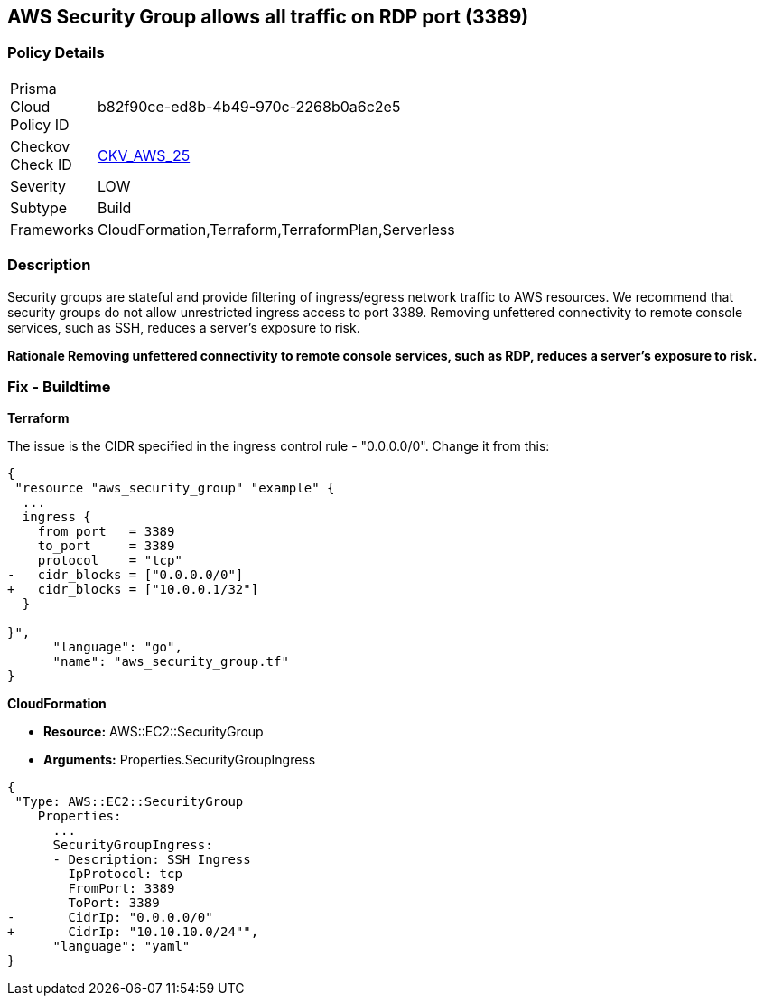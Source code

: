 == AWS Security Group allows all traffic on RDP port (3389)


=== Policy Details 

[width=45%]
[cols="1,1"]
|=== 
|Prisma Cloud Policy ID 
| b82f90ce-ed8b-4b49-970c-2268b0a6c2e5

|Checkov Check ID 
| https://github.com/bridgecrewio/checkov/tree/master/checkov/cloudformation/checks/resource/aws/SecurityGroupUnrestrictedIngress3389.py[CKV_AWS_25]

|Severity
|LOW

|Subtype
|Build
//, Run

|Frameworks
|CloudFormation,Terraform,TerraformPlan,Serverless

|=== 

////
Bridgecrew
Prisma Cloud
* AWS Security Group allows all traffic on RDP port (3389)* 



=== Policy Details 

[width=45%]
[cols="1,1"]
|=== 
|Prisma Cloud Policy ID 
| b82f90ce-ed8b-4b49-970c-2268b0a6c2e5

|Checkov Check ID 
| https://github.com/bridgecrewio/checkov/tree/master/checkov/cloudformation/checks/resource/aws/SecurityGroupUnrestrictedIngress3389.py [CKV_AWS_25]

|Severity
|LOW

|Subtype
|Build
, Run

|Frameworks
|CloudFormation,Terraform,TerraformPlan,Serverless

|=== 
////


=== Description 


Security groups are stateful and provide filtering of ingress/egress network traffic to AWS resources.
We recommend that security groups do not allow unrestricted ingress access to port 3389.
Removing unfettered connectivity to remote console services, such as SSH, reduces a server's exposure to risk.


*Rationale Removing unfettered connectivity to remote console services, such as RDP, reduces a server's exposure to risk.* 


////
=== Fix - Runtime


* AWS Console* 


To implement the prescribed state, follow these steps:

. Log in to the AWS Management Console at https://console.aws.amazon.com/.

. Open the https://console.aws.amazon.com/vpc/ [Amazon VPC console].

. In the left pane, click * Security Groups*.

. For each security group, perform the following:  a) Select the _security group_.
+
b) Click * Inbound Rules*.
+
c) Identify the rules to be removed.
+
d) Click * X* in the Remove column.

. Click * Save*.
////

=== Fix - Buildtime


*Terraform* 


The issue is the CIDR specified in the ingress control rule - "0.0.0.0/0".
Change it from this:


[source,go]
----
{
 "resource "aws_security_group" "example" {
  ...
  ingress {
    from_port   = 3389
    to_port     = 3389
    protocol    = "tcp"
-   cidr_blocks = ["0.0.0.0/0"]
+   cidr_blocks = ["10.0.0.1/32"]
  }  

}",
      "language": "go",
      "name": "aws_security_group.tf"
}
----


*CloudFormation* 


* *Resource:* AWS::EC2::SecurityGroup
* *Arguments:* Properties.SecurityGroupIngress


[source,yaml]
----
{
 "Type: AWS::EC2::SecurityGroup
    Properties:
      ...
      SecurityGroupIngress:
      - Description: SSH Ingress
        IpProtocol: tcp
        FromPort: 3389
        ToPort: 3389
-       CidrIp: "0.0.0.0/0"
+       CidrIp: "10.10.10.0/24"",
      "language": "yaml"
}
----
